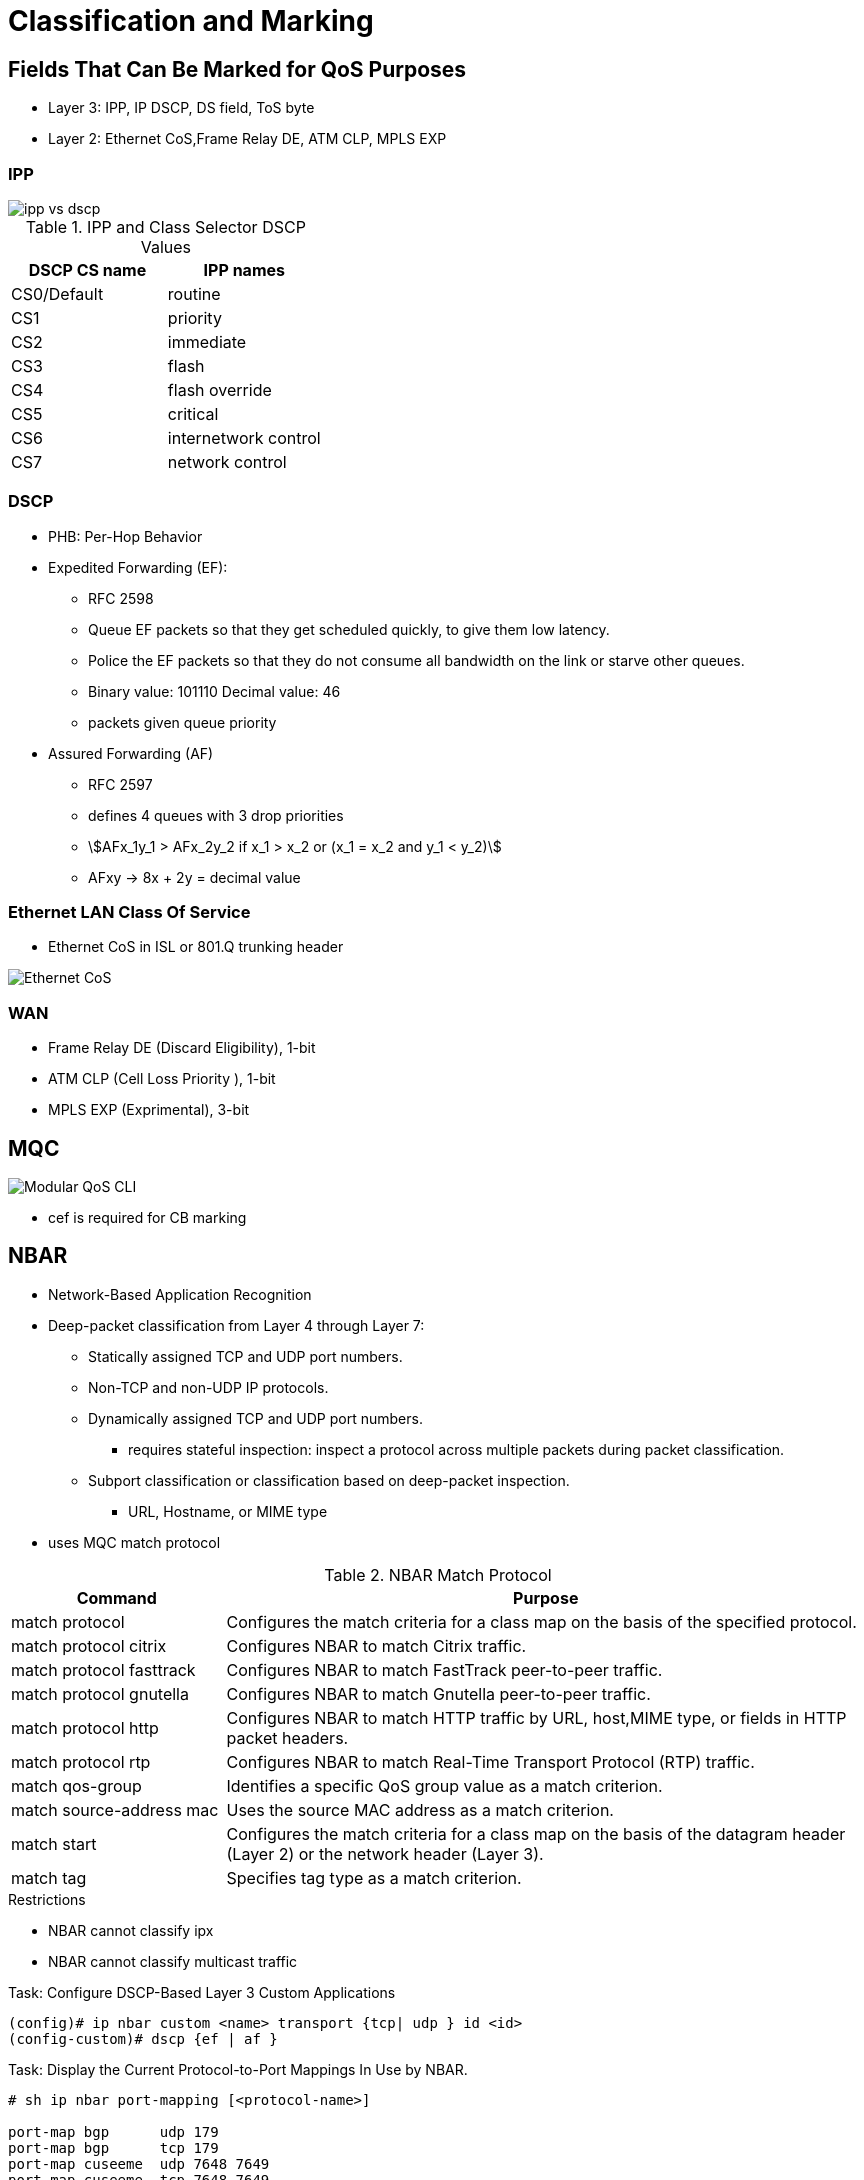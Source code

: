 = Classification and Marking

== Fields That Can Be Marked for QoS Purposes

- Layer 3:  IPP, IP DSCP, DS field, ToS byte
- Layer 2:  Ethernet CoS,Frame Relay  DE, ATM CLP, MPLS EXP

===  IPP

image::ipp-vs-dscp.png[]

.IPP and Class Selector DSCP Values
:===
DSCP CS name : IPP names

CS0/Default  : routine
CS1          : priority
CS2          : immediate
CS3          : flash
CS4          : flash override
CS5          : critical
CS6          : internetwork control
CS7          : network control
:===

=== DSCP

- PHB: Per-Hop Behavior

- Expedited Forwarding (EF):
* RFC 2598
* Queue EF packets so that they get scheduled quickly, to give them low latency.
* Police the EF packets so that they do not consume all bandwidth on the link or starve other queues.
* Binary value: 101110 Decimal value: 46

* packets given queue priority

- Assured Forwarding (AF)
* RFC 2597
* defines 4 queues with 3 drop priorities
* stem:[AFx_1y_1 > AFx_2y_2 if x_1 > x_2 or (x_1 = x_2 and y_1 < y_2)]
* AFxy -> 8x + 2y = decimal value


=== Ethernet LAN Class Of Service

- Ethernet CoS in ISL or 801.Q trunking header

image::ethernet-cos.png[Ethernet CoS]


=== WAN

- Frame Relay DE (Discard Eligibility), 1-bit
- ATM CLP (Cell Loss Priority ), 1-bit
- MPLS EXP (Exprimental), 3-bit


== MQC

image::mqc.png[Modular QoS CLI]

- cef is required for CB marking

== NBAR

- Network-Based Application Recognition
- Deep-packet classification  from Layer 4 through Layer 7:

* Statically assigned TCP and UDP port numbers.
* Non-TCP and non-UDP IP protocols.
* Dynamically assigned TCP and UDP port numbers.
  ** requires stateful inspection: inspect a protocol across multiple packets during packet classification.
* Subport classification or classification based on deep-packet inspection.
  ** URL, Hostname, or MIME type

- uses MQC match protocol


.NBAR Match Protocol
[cols="25,75"]
:===
Command                  : Purpose

match protocol           : Configures the match criteria for a class map on the basis of the specified protocol.
match protocol citrix    : Configures NBAR to match Citrix traffic.
match protocol fasttrack : Configures NBAR to match FastTrack peer-to-peer traffic.
match protocol gnutella  : Configures NBAR to match Gnutella peer-to-peer traffic.
match protocol http      : Configures NBAR to match HTTP traffic by URL, host,MIME type, or fields in HTTP packet headers.
match protocol rtp       : Configures NBAR to match Real-Time Transport Protocol (RTP) traffic.
match qos-group          : Identifies a specific QoS group value as a match criterion.
match source-address mac : Uses the source MAC address as a match criterion.
match start              : Configures the match criteria for a class map on the basis of the datagram header (Layer 2) or the network header (Layer 3).
match tag                : Specifies tag type as a match criterion.
:===

.Restrictions
- NBAR cannot classify ipx
- NBAR cannot classify multicast traffic

.Task: Configure DSCP-Based Layer 3 Custom Applications
----
(config)# ip nbar custom <name> transport {tcp| udp } id <id>
(config-custom)# dscp {ef | af }
----

.Task: Display the Current Protocol-to-Port Mappings In Use by NBAR.
----
# sh ip nbar port-mapping [<protocol-name>]

port-map bgp      udp 179
port-map bgp      tcp 179
port-map cuseeme  udp 7648 7649
port-map cuseeme  tcp 7648 7649
port-map dhcp     udp 67 68
port-map dhcp     tcp 67 68
----

== CB Marking

- requires CEF
- Mark as close to the ingress edge of the network as possible, but not so close
to the edge that the marking is made by an untrusted device.



For any class inside the policy map for which there is no set command, packets in that class are not marked.


.Recommended Values for Traffic Marking
:===
Traffic Type              : IP Precedence : IP DSCP        : Class of Service
Voice payload             : 5             : EF             : 5
Video payload             : 4             : AF41           : 4
Voice and video signaling : 3             : AF31 3
High priority data        : 2             : AF21 AF22 AF23 : 2
Medium priority data      : 1             : AF11 AF12 AF13 : 1
All other traffic         : 0             : Default        : 0
:===

.Task: Set the DSCP Value In the ToS Byte
----
(config-pmap-c)#set ip dscp {<0-63> | AF<xy> | CS<x> | EF | default}
----

== QoS Pre-Classification


- enabled on VPN endpoint routers permit the router to make egress QoS decisions based on the original traffic,
before encapsulation, rather than just the encapsulating tunnel header.
- works by keeping the original, unencrypted traffic in memory until the egress QoS actions are taken.
- enables in tunnel interface configuration mode, virtual-template configuration mode, or crypto map configuration mode

.Task: Enable QoS Pre-Classification
----
(config-if)# qos pre-classification
----


== AutoQoS

- macro that helps automate class-based QoS configuration.
- creates and applies QoS configurations based on Cisco best-practice recommendations.
- provides the following benefits:

* Simpler QoS deployment.
* Less operator error, because most steps are automated.
* Cheaper QoS deployment because less staff time is involved in analyzing network traffic and determining QoS configuration.
* Faster QoS deployment because there are dramatically fewer commands to issue.
* Companies can implement QoS without needing an in-depth knowledge of QoS concepts


.Task: Display the Interface AutoQoS Configuration
----
> sh auto qos
----

=== AutoQoS for VOIP

- for voice and video applications
- enables on individual interfaces, but creates both interface and global configuration
- uses CDP on access ports to detect presence or absence of softphone
- trusts COS or DSCP values on trunk or uplink ports


==== AutoQoS on Switches

-  no need to enable QoS globally.
* After it is enabled for any interface, the command starts a macro that:

- Globally enables QoS.
- Creates COS-to-DCSP mappings and DSCP-to-COS mappings.
* As the traffic enters the switch, the frame header containing the COS value is removed.
* The switch uses the COS value in the frame header to assign a DSCP value to the packet.
* If the packet exits a trunk port, the internal DSCP value is mapped back to a COS value.
- Enables priority or expedite ingress and egress queues.
- Creates mappings of COS values to ingress and egress queues and thresholds.
- Creates mappings of DSCP values to ingress and egress queues and thresholds.
- Creates class maps and policy maps to identify, prioritize, and police voice traffic.
- Applies those policy maps to the interface.

TIP: For best results, enable AutoQoS before configuring any other QoS on the
switch. You can then go back and modify the default configuration if needed to
fit your specific requirements.


.Task: Enable AutoQoS on an Access Port
----
(config-if)# auto qos voip {cisco- phone | cisco-softphone}
----

.Task: Enable AutoQoS on Uplink Port
----
(config-if)# auto qos voip trust
----

==== AutoQoS on Routers

.Task: Enable AutoQoS on Router Port
----
(config-if)# auto qos voip [trust]
----
[NOTE]
====
- Make sure that the interface bandwidth is configured before giving this
command.

* If you change it later, the QoS configuration will not change.  When you issue the *auto qos voip* command on an individual data circuit, the
configuration it creates differs depending on the bandwidth of the circuit
itself.

* Compression and fragmentation are enabled on links of 768 kbps
bandwidth and lower. They are not enabled on links faster than 768 kbps.

* The router additionally configures traffic shaping and applies an AutoQoS service
policy regardless of the bandwidth.


- When you issue the command on a serial interface with a bandwidth of 768 kbps
or less, the router changes the interface encapsulation to PPP. It creates a
PPP Multilink interface and enables Link Fragmentation and Interleave (LFI) on
the interface. Serial interfaces with a configured bandwidth greater than 768
kbps keep their configured encapsulation, and the router merely applies an
AutoQoS service policy to the interface.

- If you use the *trust* keyword in the command, the router creates class maps that
group traffic based on its DSCP values. It associates those class maps with a
created policy map and assigns it to the interface. You would use this keyword
when QoS markings are assigned by a trusted device.

- If you do not use the *trust* keyword, the router creates access lists that match
voice and video data and call control ports. It associates those access lists
with class maps with a created policy map that marks the traffic appropriately.
Any traffic not matching those access lists is marked with DSCP 0. You would
use this command if the traffic either arrives at the router unmarked or
arrives marked by an untrusted device.
====


=== AutoQoS for Enterprise

- supported on Cisco routers.
- The main difference between it and AutoQoS VoIP is that it automates the QoS configuration for VoIP
plus other network applications, and is meant to be used for WAN links.
-  can be used for Frame Relay and ATM subinterfaces only if they are point-to-point links.
- detects the types and amounts of network traffic with NBAR and then creates
policies based on that.

.Task: Enable Traffic Discovery
----
(config-if)# auto discovery qos [trust]
----
[NOTE]
====
- Make sure that CEF is enabled, that the interface
bandwidth is configured, and that no QoS configuration is on the interface
before giving the command.

- Use the *trust* keyword if the traffic arrives at the
router already marked, and if you trust those markings, because the AutoQoS
policies will use those markings during the configuration stage.
====

.Task: Generate the AutoQoS Configuration for Enterprise
----
(config-if)# auto qos
----

.Task: Show Auto Discovery Qos
----
# sh auto discovery qos
----

.AutoQoS for Enterprise Classes and DSCP values
,===
Class , DSCP/PHB value, Traffic Types

Routing, CS6, EIGRP OSPF
VoIP, EF(46), RTP Voice Media
Interactive video, AF41, RTP Video Media
Streaming video, CS4, Real Audio Netshow
Control, CS3, RTCP H323 SIP
Transactional, AF21, SAP Citrix Telnet SSH
Bulk, AF11, FTP SMTP POP3 Exchange
Scavenger, CS1, Peer-to-peer applications
Management, CS2, SNMP Syslog DHCP DNS
Best effort, All others, All others
,===


